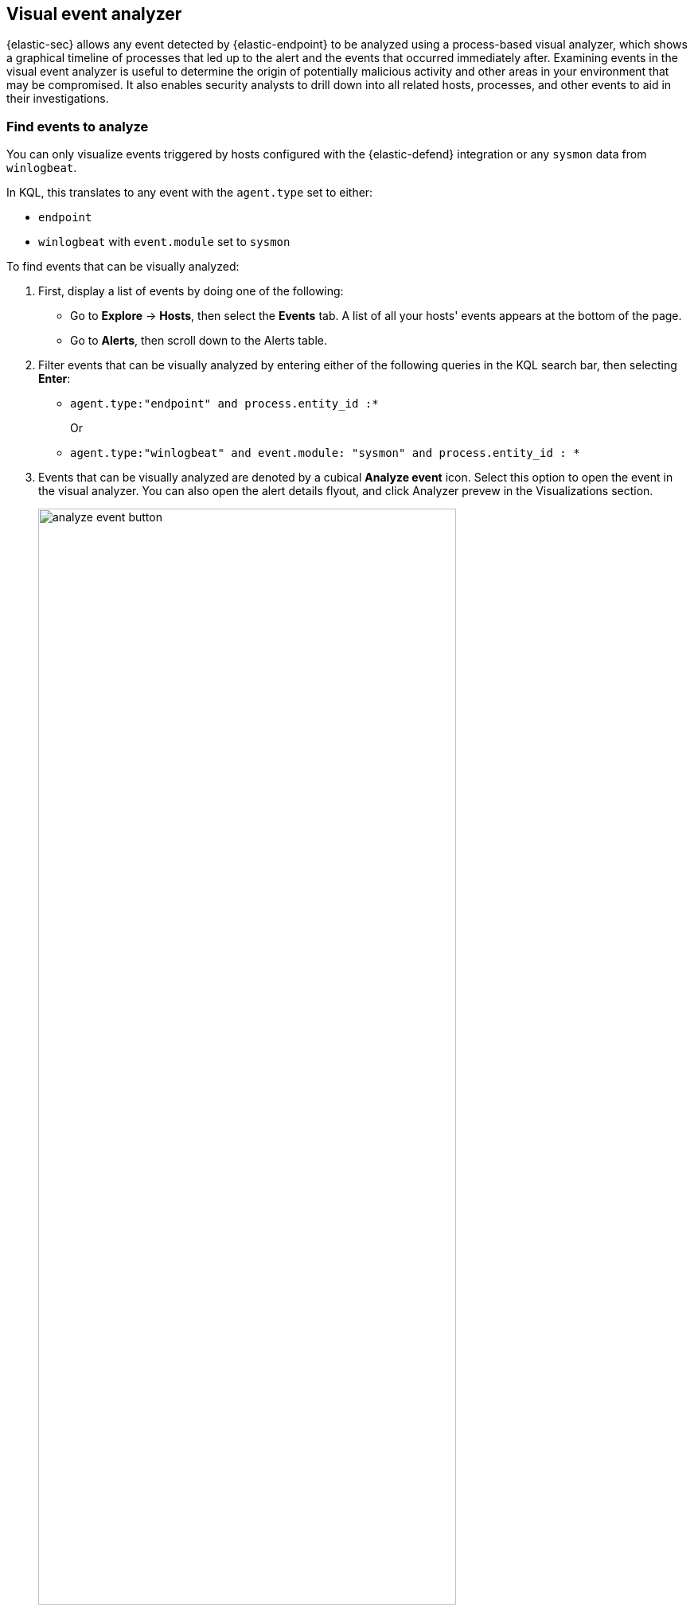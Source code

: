 [[visual-event-analyzer]]
[role="xpack"]
== Visual event analyzer

{elastic-sec} allows any event detected by {elastic-endpoint} to be analyzed using a process-based visual analyzer, which shows a graphical timeline of processes that led up to the alert and the events that occurred immediately after. Examining events in the visual event analyzer is useful to determine the origin of potentially malicious activity and other areas in your environment that may be compromised. It also enables security analysts to drill down into all related hosts, processes, and other events to aid in their investigations.

[float]
[[find-events-analyze]]
=== Find events to analyze

You can only visualize events triggered by hosts configured with the {elastic-defend} integration or any `sysmon` data from `winlogbeat`.

In KQL, this translates to any event with the `agent.type` set to either:

* `endpoint`
* `winlogbeat` with `event.module` set to `sysmon`

To find events that can be visually analyzed:

. First, display a list of events by doing one of the following:
* Go to *Explore* -> *Hosts*, then select the *Events* tab. A list of all your hosts' events appears at the bottom of the page.
* Go to *Alerts*, then scroll down to the Alerts table.
. Filter events that can be visually analyzed by entering either of the following queries in the KQL search bar, then selecting *Enter*:
** `agent.type:"endpoint" and process.entity_id :*`
+
Or
+
** `agent.type:"winlogbeat" and event.module: "sysmon" and process.entity_id : *`

. Events that can be visually analyzed are denoted by a cubical **Analyze event** icon. Select this option to open the event in the visual analyzer. You can also open the alert details flyout, and click Analyzer prevew in the Visualizations section. 
//Will need to link to the expandable flyout docs once the PR is merged.  

+
[role="screenshot"]
image::images/analyze-event-button.png[width=80%][height=80%][Shows analyze event option]

+
NOTE: Events that cannot be analyzed will not have the **Analyze event** option available. This might occur if the event has incompatible field mappings.

+
[role="screenshot"]
image::images/analyze-event-timeline.png[]

TIP: You can also analyze events from <<timelines-ui,Timelines>>.


[discrete]
[[visual-analyzer-ui]]
=== Visual event analyzer UI

Within the visual analyzer, each cube represents a process, such as an executable file or network event. Click and drag in the analyzer to explore the hierarchy of all process relationships.

To understand what fields were used to create the process, select the **Process Tree** to show the schema that created the graphical view. The fields included are:

* `SOURCE`: Can be either `endpoint` or `winlogbeat`
* `ID`: Event field that uniquely identifies a node
* `EDGE`: Event field which indicates the relationship between two nodes

[role="screenshot"]
image::images/process-schema.png[]

Click the **Legend** to show the state of each process node.

[role="screenshot"]
image::images/node-legend.png[]

To expand the analyzer to a full screen, select the **Full Screen** icon above the left panel.

[role="screenshot"]
image::images/full-screen-analyzer.png[]

The left panel contains a list of all processes related to the event, starting with the event chain's first process. **Analyzed Events** -- the event you selected to analyze from the events list or Timeline -- are highlighted with a light blue outline around the cube.

[role="screenshot"]
image::images/process-list.png[]

In the graphical view, you can:

- Zoom in and out of the graphical view using the slider on the far right
- Click and drag around the graphical view to more process relationships
- Observe child process events that spawned from the parent process
- Determine how much time passed between each process
- Identify all events related to each process

[role="screenshot"]
image::images/graphical-view.png[]

[discrete]
[[process-and-event-details]]
=== Process and event details

To learn more about each related process, select the process in the left panel or the graphical view. The left panel displays process details such as:

* The number of events associated with the process
* The timestamp of when the process was executed
* The file path of the process within the host
* The `process-pid`
* The user name and domain that ran the process
* Any other relevant process information
* Any associated alerts

[role="screenshot"]
image::images/process-details.png[]

When you first select a process, it appears in a loading state. If loading data for a given process fails, click **Reload `{process-name}`** beneath the process to reload the data.

Access event details by selecting that event's URL at the top of the process details view or choosing one of the event pills in the graphical view.

Events are categorized based on the `event.category` value.

[role="screenshot"]
image::images/event-type.png[]

When you select an `event.category` pill, all the events within that category are listed in the left panel. To display more details about a specific event, select it from the list.

[role="screenshot"]
image::images/event-details.png[]

NOTE: In {stack} versions 7.10.0 and newer, there is no limit to the number of events that can be associated with a process. However, in {stack} versions 7.9.0 and earlier, each process is limited to only 100 events.

If you have a https://www.elastic.co/pricing[Platinum or Enterprise subscription], you can also examine alerts associated with events.

To examine alerts associated with the event, select the alert pill (*_x_ alert*). The left pane lists the total number of associated alerts, and alerts are ordered from oldest to newest. Each alert shows the type of event that produced it (`event.category`), the event timestamp (`@timestamp`), and rule that generated the alert (`kibana.alert.rule.name`). Click on the rule name to open the alert's details.

In the example screenshot below, five alerts were generated by the analyzed event (`lsass.exe`). The left pane displays the associated alerts and basic information about each one.

[role="screenshot"]
image::images/alert-pill.png[]
